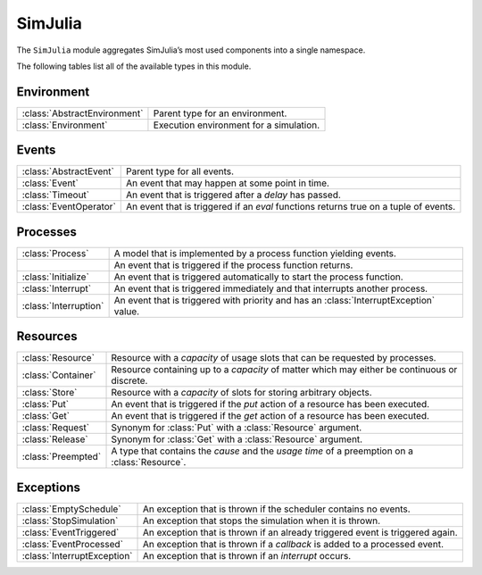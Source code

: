 SimJulia
--------

The ``SimJulia`` module aggregates SimJulia’s most used components into a single namespace.

The following tables list all of the available types in this module.


Environment
~~~~~~~~~~~

============================  =======================================
:class:`AbstractEnvironment`  Parent type for an environment.
:class:`Environment`          Execution environment for a simulation.
============================  =======================================


Events
~~~~~~

======================  ========================================================================================
:class:`AbstractEvent`  Parent type for all events.
:class:`Event`          An event that may happen at some point in time.
:class:`Timeout`        An event that is triggered after a `delay` has passed.
:class:`EventOperator`  An event that is triggered if an `eval` functions returns true on a tuple of events.
======================  ========================================================================================


Processes
~~~~~~~~~

=======================  ======================================================================================
:class:`Process`         A model that is implemented by a process function yielding events.
\                        An event that is triggered if the process function returns.
:class:`Initialize`      An event that is triggered automatically to start the process function.
:class:`Interrupt`       An event that is triggered immediately and that interrupts another process.
:class:`Interruption`    An event that is triggered with priority and has an :class:`InterruptException` value.
=======================  ======================================================================================


Resources
~~~~~~~~~

==================  =============================================================================================
:class:`Resource`   Resource with a `capacity` of usage slots that can be requested by processes.
:class:`Container`  Resource containing up to a `capacity` of matter which may either be continuous or discrete.
:class:`Store`      Resource with a `capacity` of slots for storing arbitrary objects.
:class:`Put`        An event that is triggered if the `put` action of a resource has been executed.
:class:`Get`        An event that is triggered if the `get` action of a resource has been executed.
:class:`Request`    Synonym for :class:`Put` with a :class:`Resource` argument.
:class:`Release`    Synonym for :class:`Get` with a :class:`Resource` argument.
:class:`Preempted`  A type that contains the `cause` and the `usage time` of a preemption on a :class:`Resource`.
==================  =============================================================================================


Exceptions
~~~~~~~~~~

===========================  =============================================================================
:class:`EmptySchedule`       An exception that is thrown if the scheduler contains no events.
:class:`StopSimulation`      An exception that stops the simulation when it is thrown.
:class:`EventTriggered`      An exception that is thrown if an already triggered event is triggered again.
:class:`EventProcessed`      An exception that is thrown if a `callback` is added to a processed event.
:class:`InterruptException`  An exception that is thrown if an `interrupt` occurs.
===========================  =============================================================================
